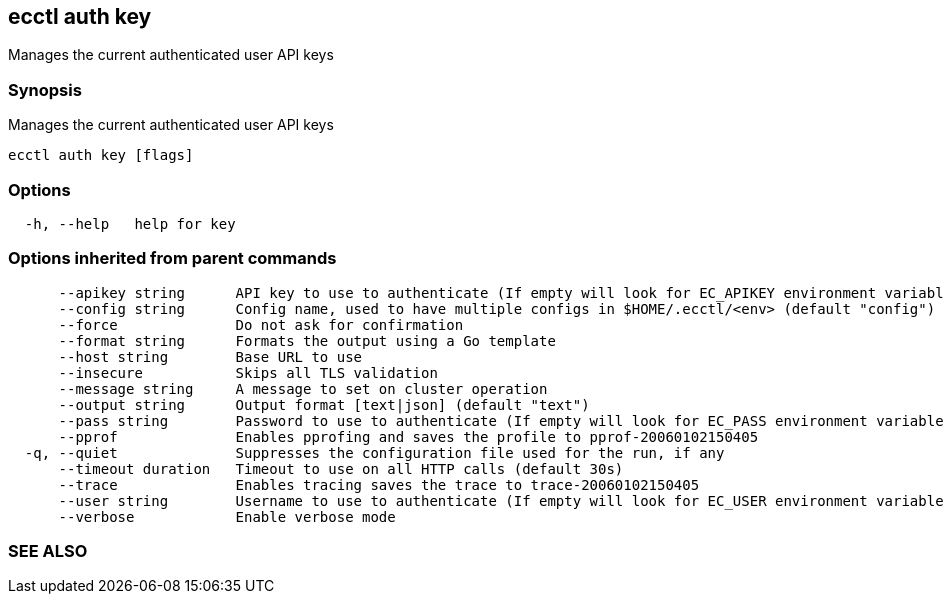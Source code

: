 == ecctl auth key

Manages the current authenticated user API keys

[float]
=== Synopsis

Manages the current authenticated user API keys

----
ecctl auth key [flags]
----

[float]
=== Options

----
  -h, --help   help for key
----

[float]
=== Options inherited from parent commands

----
      --apikey string      API key to use to authenticate (If empty will look for EC_APIKEY environment variable)
      --config string      Config name, used to have multiple configs in $HOME/.ecctl/<env> (default "config")
      --force              Do not ask for confirmation
      --format string      Formats the output using a Go template
      --host string        Base URL to use
      --insecure           Skips all TLS validation
      --message string     A message to set on cluster operation
      --output string      Output format [text|json] (default "text")
      --pass string        Password to use to authenticate (If empty will look for EC_PASS environment variable)
      --pprof              Enables pprofing and saves the profile to pprof-20060102150405
  -q, --quiet              Suppresses the configuration file used for the run, if any
      --timeout duration   Timeout to use on all HTTP calls (default 30s)
      --trace              Enables tracing saves the trace to trace-20060102150405
      --user string        Username to use to authenticate (If empty will look for EC_USER environment variable)
      --verbose            Enable verbose mode
----

[float]
=== SEE ALSO

// * xref:ecctl_auth.adoc[ecctl auth]	 - Manages the platform auth
// * xref:ecctl_auth_key_create.adoc[ecctl auth key create]	 - Creates a new API key for the current authenticated user
// * xref:ecctl_auth_key_delete.adoc[ecctl auth key delete]	 - Deletes one or more existing API keys for the specified user
// * xref:ecctl_auth_key_list.adoc[ecctl auth key list]	 - Lists the API keys for the current authenticated user
// * xref:ecctl_auth_key_show.adoc[ecctl auth key show]	 - Shows the API key details for the current authenticated user
